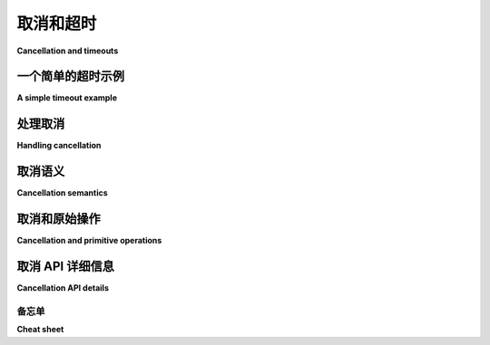 .. module:: trio
   
.. _cancellation:

取消和超时
-------------------------

**Cancellation and timeouts**

.. tab:: 中文

   Trio 具有丰富的可组合系统，用于明确取消工作或在超时到期时取消工作。

.. tab:: 英文

   Trio has a rich, composable system for cancelling work, either explicitly or when a timeout expires.


一个简单的超时示例
~~~~~~~~~~~~~~~~~~~~~~~~

**A simple timeout example**

.. tab:: 中文

   在最简单的情况下，您可以对一段代码块应用超时：

   .. code-block:: python

      with trio.move_on_after(30):
         result = await do_http_get("https://...")
         print("result is", result)
      print("with block finished")

   我们将 :func:`move_on_after` 称为创建一个“取消作用域”，它包含所有在 ``with`` 语句块内运行的代码。如果 HTTP 请求花费超过 30 秒，那么它将被取消：我们将中止请求，并且我们 *不会* 在控制台看到 ``result is ...`` 被打印；相反，我们将直接打印 ``with block finished`` 消息。

   .. note::

      请注意，这个超时是整个 ``with`` 语句体的一个 30 秒超时。这与您在其他 Python 库中可能看到的不同，在那些库中超时通常指的是 `更复杂的机制
      <https://requests.kennethreitz.org/en/master/user/quickstart/#timeouts>`__。我们认为这种方式更容易推理。

   这是如何工作的？这里没有魔法: Trio 是基于普通的 Python 功能构建的，因此我们不能仅仅放弃 ``with`` 语句块内的代码。相反，我们利用 Python 标准的方式来中止一大段复杂的代码：我们抛出一个异常。

   这里的想法是：每当您调用一个可取消的函数，比如 ``await trio.sleep(...)`` 或 ``await sock.recv(...)`` – 参见 :ref:`checkpoints` – 那么该函数首先会检查是否存在一个超时已过期或已被取消的包围作用域。如果有，那么该函数就会立即失败并抛出一个 :exc:`Cancelled` 异常。在这个例子中，这很可能发生在 ``do_http_get`` 的内部深处。然后，异常像正常异常一样传播出去（如果需要，您甚至可以捕获它，但通常这是不推荐的），直到它到达 ``with move_on_after(...):`` 处。此时， :exc:`Cancelled` 异常已经完成了它的工作——它成功地撤销了整个取消的作用域——所以 :func:`move_on_after` 捕获了它，并且在 ``with`` 块之后，执行将照常继续。即使您有嵌套的取消作用域，这一切也会正确工作，因为每个 :exc:`Cancelled` 对象都携带一个隐形标记，确保触发它的取消作用域是唯一会捕获它的作用域。

.. tab:: 英文

   In the simplest case, you can apply a timeout to a block of code:

   .. code-block:: python

      with trio.move_on_after(30):
         result = await do_http_get("https://...")
         print("result is", result)
      print("with block finished")

   We refer to :func:`move_on_after` as creating a "cancel scope", which
   contains all the code that runs inside the ``with`` block. If the HTTP
   request takes more than 30 seconds to run, then it will be cancelled:
   we'll abort the request and we *won't* see ``result is ...`` printed
   on the console; instead we'll go straight to printing the ``with block
   finished`` message.

   .. note::

      Note that this is a single 30 second timeout for the entire body of
      the ``with`` statement. This is different from what you might have
      seen with other Python libraries, where timeouts often refer to
      something `more complicated
      <https://requests.kennethreitz.org/en/master/user/quickstart/#timeouts>`__. We
      think this way is easier to reason about.

   How does this work? There's no magic here: Trio is built using
   ordinary Python functionality, so we can't just abandon the code
   inside the ``with`` block. Instead, we take advantage of Python's
   standard way of aborting a large and complex piece of code: we raise
   an exception.

   Here's the idea: whenever you call a cancellable function like ``await
   trio.sleep(...)`` or ``await sock.recv(...)`` – see :ref:`checkpoints`
   – then the first thing that function does is to check if there's a
   surrounding cancel scope whose timeout has expired, or otherwise been
   cancelled. If so, then instead of performing the requested operation,
   the function fails immediately with a :exc:`Cancelled` exception. In
   this example, this probably happens somewhere deep inside the bowels
   of ``do_http_get``. The exception then propagates out like any normal
   exception (you could even catch it if you wanted, but that's generally
   a bad idea), until it reaches the ``with move_on_after(...):``. And at
   this point, the :exc:`Cancelled` exception has done its job – it's
   successfully unwound the whole cancelled scope – so
   :func:`move_on_after` catches it, and execution continues as normal
   after the ``with`` block. And this all works correctly even if you
   have nested cancel scopes, because every :exc:`Cancelled` object
   carries an invisible marker that makes sure that the cancel scope that
   triggered it is the only one that will catch it.


处理取消
~~~~~~~~~~~~~~~~~~~~~

**Handling cancellation**

.. tab:: 中文

   几乎所有使用 Trio 编写的代码都需要有一些策略来处理 :exc:`Cancelled` 异常——即使您没有设置超时，您的调用者也可能会设置（并且很可能会）。

   您可以捕获 :exc:`Cancelled` 异常，但不应该捕获！更确切地说，如果您捕获了它，您应该进行一些清理工作，然后重新抛出它，或者让它继续传播（除非您遇到错误，在这种情况下，允许错误传播是可以的）。为了提醒您这一点， :exc:`Cancelled` 继承自 :exc:`BaseException`，就像 :exc:`KeyboardInterrupt` 和 :exc:`SystemExit` 一样，因此它不会被通用的 ``except Exception:`` 块捕获。

   在任何长时间运行的代码中，确保定期检查取消是非常重要的，因为否则超时将无法工作！每次调用可取消操作时，这都会隐式发生；有关详细信息，请参见 :ref:`below <cancellable-primitives>`。如果您有一个必须在没有任何 I/O 的情况下进行大量工作的任务，那么您可以使用 ``await sleep(0)`` 来插入一个显式的取消+调度点。

   这里有一个设计良好的 Trio 风格（“trionic”？）API 的经验法则：如果您正在编写一个可重用的函数，那么不应该接受 ``timeout=`` 参数，而是让您的调用者来处理它。这有几个优点。首先，它让调用者有更多选择来决定他们如何处理超时——例如，他们可能会觉得使用绝对截止时间比使用相对超时更容易。如果他们是调用取消机制的人，那么由他们来决定，您就不需要担心这个问题。其次，且更为重要的是，这使得其他人更容易重用您的代码。如果您编写了一个 ``http_get`` 函数，然后我稍后编写了一个 ``log_in_to_twitter`` 函数，需要在内部进行多个 ``http_get`` 调用，我不想还得去弄清楚如何为每个调用配置单独的超时——而使用 Trio 的超时系统，这完全不需要。

   当然，这条规则不适用于需要强制执行内部超时的 API。例如，如果您编写了一个 ``start_http_server`` 函数，那么您可能应该给调用者提供一种配置单个请求超时的方式。

.. tab:: 英文

   Pretty much any code you write using Trio needs to have some strategy
   to handle :exc:`Cancelled` exceptions – even if you didn't set a
   timeout, then your caller might (and probably will).

   You can catch :exc:`Cancelled`, but you shouldn't! Or more precisely,
   if you do catch it, then you should do some cleanup and then re-raise
   it or otherwise let it continue propagating (unless you encounter an
   error, in which case it's OK to let that propagate instead). To help
   remind you of this fact, :exc:`Cancelled` inherits from
   :exc:`BaseException`, like :exc:`KeyboardInterrupt` and
   :exc:`SystemExit` do, so that it won't be caught by catch-all ``except
   Exception:`` blocks.

   It's also important in any long-running code to make sure that you
   regularly check for cancellation, because otherwise timeouts won't
   work! This happens implicitly every time you call a cancellable
   operation; see :ref:`below <cancellable-primitives>` for details. If
   you have a task that has to do a lot of work without any I/O, then you
   can use ``await sleep(0)`` to insert an explicit cancel+schedule
   point.

   Here's a rule of thumb for designing good Trio-style ("trionic"?)
   APIs: if you're writing a reusable function, then you shouldn't take a
   ``timeout=`` parameter, and instead let your caller worry about
   it. This has several advantages. First, it leaves the caller's options
   open for deciding how they prefer to handle timeouts – for example,
   they might find it easier to work with absolute deadlines instead of
   relative timeouts. If they're the ones calling into the cancellation
   machinery, then they get to pick, and you don't have to worry about
   it. Second, and more importantly, this makes it easier for others to
   reuse your code. If you write a ``http_get`` function, and then I come
   along later and write a ``log_in_to_twitter`` function that needs to
   internally make several ``http_get`` calls, I don't want to have to
   figure out how to configure the individual timeouts on each of those
   calls – and with Trio's timeout system, it's totally unnecessary.

   Of course, this rule doesn't apply to APIs that need to impose
   internal timeouts. For example, if you write a ``start_http_server``
   function, then you probably should give your caller some way to
   configure timeouts on individual requests.


取消语义
~~~~~~~~~~~~~~~~~~~~~~

**Cancellation semantics**

.. tab:: 中文

   您可以自由嵌套取消块，每个 :exc:`Cancelled` 异常“知道”它属于哪个块。只要您不停止它，异常将继续传播，直到它到达引发它的块，在那时它会自动停止。

   这是一个例子：

   .. code-block:: python

      print("starting...")
      with trio.move_on_after(5):
         with trio.move_on_after(10):
            await trio.sleep(20)
            print("sleep finished without error")
         print("move_on_after(10) finished without error")
      print("move_on_after(5) finished without error")

   在这段代码中，外部作用域将在 5 秒后过期，导致 :func:`sleep` 调用提前返回并引发 :exc:`Cancelled` 异常。然后，这个异常将通过 ``with move_on_after(10)`` 行传播，直到它被 ``with move_on_after(5)`` 上下文管理器捕获。所以这段代码将打印：

   .. code-block:: none

      starting...
      move_on_after(5) finished without error

   最终结果是 Trio 成功地取消了正在取消作用域内的工作。

   看到这一点，您可能会想知道如何判断内部块是否超时——也许您想做一些不同的事情，例如尝试备用程序或向调用者报告失败。为了简化这一过程， :func:`move_on_after` 的 ``__enter__`` 函数返回一个表示此取消作用域的对象，我们可以用它来检查该作用域是否捕获了 :exc:`Cancelled` 异常：

   .. code-block:: python

      with trio.move_on_after(5) as cancel_scope:
         await trio.sleep(10)
      print(cancel_scope.cancelled_caught)  # prints "True"

   ``cancel_scope`` 对象还允许您检查或调整该作用域的截止时间，显式触发取消而不等待截止时间，检查该作用域是否已被取消，等等——有关详细信息，请参见 :class:`CancelScope` 下文。

   .. _blocking-cleanup-example:

   Trio 中的取消是“级别触发的”，这意味着一旦一个块被取消，*所有* 可取消的操作都将继续引发 :exc:`Cancelled` 异常。这有助于避免一些与资源清理相关的问题。例如，假设我们有一个函数，它连接到远程服务器并发送一些消息，然后在退出时进行清理：

   .. code-block:: python

      with trio.move_on_after(TIMEOUT):
         conn = make_connection()
         try:
            await conn.send_hello_msg()
         finally:
            await conn.send_goodbye_msg()

   现在假设远程服务器停止响应，因此我们对 ``await conn.send_hello_msg()`` 的调用永远挂起。幸运的是，我们足够聪明，在这段代码周围加了一个超时，因此最终超时会过期，``send_hello_msg`` 会引发 :exc:`Cancelled` 异常。但是在 ``finally`` 块中，我们又进行了一次阻塞操作，这也会永远挂起！此时，如果我们使用的是 :mod:`asyncio` 或其他具有“边缘触发”取消的库，我们会遇到问题：由于我们的超时已经触发，它不会再触发，应用程序会永远锁死。但在 Trio 中，这不会发生：``await conn.send_goodbye_msg()`` 调用仍然在已取消的块内，因此它也会引发 :exc:`Cancelled`。

   当然，如果您确实想在清理处理程序中进行另一个阻塞调用，Trio 允许您这么做；它是想防止您不小心自讨苦吃。故意自讨苦吃没问题（或者至少——这不是 Trio 的问题）。为了做到这一点，创建一个新的作用域，并将其 :attr:`~CancelScope.shield` 属性设置为 :data:`True`：

   .. code-block:: python

      with trio.move_on_after(TIMEOUT):
         conn = make_connection()
         try:
            await conn.send_hello_msg()
         finally:
            with trio.move_on_after(CLEANUP_TIMEOUT, shield=True) as cleanup_scope:
                  await conn.send_goodbye_msg()

   只要您在一个 ``shield = True`` 设置的作用域内，您就会受到外部取消的保护。但请注意，这*仅*适用于*外部*取消：如果 ``CLEANUP_TIMEOUT`` 过期，那么 ``await conn.send_goodbye_msg()`` 仍然会被取消，并且如果 ``await conn.send_goodbye_msg()`` 调用内部使用了任何超时，它们也将继续正常工作。这是一个相当高级的功能，大多数人可能不会使用，但在您需要时它已经准备好了。

.. tab:: 英文

   You can freely nest cancellation blocks, and each :exc:`Cancelled`
   exception "knows" which block it belongs to. So long as you don't stop
   it, the exception will keep propagating until it reaches the block
   that raised it, at which point it will stop automatically.

   Here's an example:

   .. code-block:: python

      print("starting...")
      with trio.move_on_after(5):
         with trio.move_on_after(10):
            await trio.sleep(20)
            print("sleep finished without error")
         print("move_on_after(10) finished without error")
      print("move_on_after(5) finished without error")

   In this code, the outer scope will expire after 5 seconds, causing the
   :func:`sleep` call to return early with a :exc:`Cancelled`
   exception. Then this exception will propagate through the ``with
   move_on_after(10)`` line until it's caught by the ``with
   move_on_after(5)`` context manager. So this code will print:

   .. code-block:: none

      starting...
      move_on_after(5) finished without error

   The end result is that Trio has successfully cancelled exactly the
   work that was happening within the scope that was cancelled.

   Looking at this, you might wonder how you can tell whether the inner
   block timed out – perhaps you want to do something different, like try
   a fallback procedure or report a failure to our caller. To make this
   easier, :func:`move_on_after`\´s ``__enter__`` function returns an
   object representing this cancel scope, which we can use to check
   whether this scope caught a :exc:`Cancelled` exception:

   .. code-block:: python

      with trio.move_on_after(5) as cancel_scope:
         await trio.sleep(10)
      print(cancel_scope.cancelled_caught)  # prints "True"

   The ``cancel_scope`` object also allows you to check or adjust this
   scope's deadline, explicitly trigger a cancellation without waiting
   for the deadline, check if the scope has already been cancelled, and
   so forth – see :class:`CancelScope` below for the full details.

   .. _blocking-cleanup-example:

   Cancellations in Trio are "level triggered", meaning that once a block
   has been cancelled, *all* cancellable operations in that block will
   keep raising :exc:`Cancelled`. This helps avoid some pitfalls around
   resource clean-up. For example, imagine that we have a function that
   connects to a remote server and sends some messages, and then cleans
   up on the way out:

   .. code-block:: python

      with trio.move_on_after(TIMEOUT):
         conn = make_connection()
         try:
            await conn.send_hello_msg()
         finally:
            await conn.send_goodbye_msg()

   Now suppose that the remote server stops responding, so our call to
   ``await conn.send_hello_msg()`` hangs forever. Fortunately, we were
   clever enough to put a timeout around this code, so eventually the
   timeout will expire and ``send_hello_msg`` will raise
   :exc:`Cancelled`. But then, in the ``finally`` block, we make another
   blocking operation, which will also hang forever! At this point, if we
   were using :mod:`asyncio` or another library with "edge-triggered"
   cancellation, we'd be in trouble: since our timeout already fired, it
   wouldn't fire again, and at this point our application would lock up
   forever. But in Trio, this *doesn't* happen: the ``await
   conn.send_goodbye_msg()`` call is still inside the cancelled block, so
   it will also raise :exc:`Cancelled`.

   Of course, if you really want to make another blocking call in your
   cleanup handler, Trio will let you; it's trying to prevent you from
   accidentally shooting yourself in the foot. Intentional foot-shooting
   is no problem (or at least – it's not Trio's problem). To do this,
   create a new scope, and set its :attr:`~CancelScope.shield`
   attribute to :data:`True`:

   .. code-block:: python

      with trio.move_on_after(TIMEOUT):
         conn = make_connection()
         try:
            await conn.send_hello_msg()
         finally:
            with trio.move_on_after(CLEANUP_TIMEOUT, shield=True) as cleanup_scope:
                  await conn.send_goodbye_msg()

   So long as you're inside a scope with ``shield = True`` set, then
   you'll be protected from outside cancellations. Note though that this
   *only* applies to *outside* cancellations: if ``CLEANUP_TIMEOUT``
   expires then ``await conn.send_goodbye_msg()`` will still be
   cancelled, and if ``await conn.send_goodbye_msg()`` call uses any
   timeouts internally, then those will continue to work normally as
   well. This is a pretty advanced feature that most people probably
   won't use, but it's there for the rare cases where you need it.


.. _cancellable-primitives:

取消和原始操作
~~~~~~~~~~~~~~~~~~~~~~~~~~~~~~~~~~~~~

**Cancellation and primitive operations**

.. tab:: 中文

   我们已经讨论了操作被取消时会发生什么，以及在调用可取消操作时需要做好准备……但我们还没有深入讨论哪些操作是可取消的，以及它们在被取消时的具体行为。

   规则是这样的：如果它位于 ``trio`` 命名空间中，并且你使用 ``await`` 来调用它，那么它是可取消的（请参见上面的 :ref:`checkpoints`）。可取消的意思是：

   * 如果你在取消的作用域内尝试调用它，它将引发 :exc:`Cancelled`。

   * 如果它阻塞，并且在阻塞时，周围的某个作用域变为取消状态，它将提前返回并引发 :exc:`Cancelled`。

   * 引发 :exc:`Cancelled` 意味着操作*没有发生*。例如，如果 Trio 套接字的 ``send`` 方法引发 :exc:`Cancelled`，则没有数据被发送。如果 Trio 套接字的 ``recv`` 方法引发 :exc:`Cancelled`，则没有数据丢失——它仍然保留在套接字接收缓冲区中，等待你再次调用 ``recv``。等等。

   有一些特殊情况，由于外部约束，无法完全实现这些语义。这些情况总是会被记录下来。还有一个系统性的例外：

   * 异步清理操作——如 ``__aexit__`` 方法或异步关闭方法——和其他操作一样是可取消的，*但*如果它们被取消，它们仍然会在引发 :exc:`Cancelled` 之前执行最低级别的清理。

   例如，关闭 TLS 包装的套接字通常涉及向远程对等方发送通知，以便它们可以通过加密方式确保你确实打算关闭套接字，而不是中间人攻击者破坏了你的连接。但要健壮地处理这一过程有点棘手。还记得我们上面提到的 :ref:`示例 <blocking-cleanup-example>` 吗？其中阻塞的 ``send_goodbye_msg`` 引发了问题？这正是关闭 TLS 套接字的工作方式：如果远程对等方消失了，那么我们的代码可能永远无法实际发送关闭通知，而如果它一直尝试发送，那就会永远阻塞。因此，关闭 TLS 包装的套接字的方法会*尝试*发送该通知——如果它被取消，那么它会放弃发送消息，但*仍然*会在引发 :exc:`Cancelled` 之前关闭底层套接字，这样至少不会泄漏资源。

.. tab:: 英文

   We've talked a lot about what happens when an operation is cancelled,
   and how you need to be prepared for this whenever calling a
   cancellable operation... but we haven't gone into the details about
   which operations are cancellable, and how exactly they behave when
   they're cancelled.

   Here's the rule: if it's in the ``trio`` namespace, and you use ``await``
   to call it, then it's cancellable (see :ref:`checkpoints`
   above). Cancellable means:

   * If you try to call it when inside a cancelled scope, then it will
   raise :exc:`Cancelled`.

   * If it blocks, and while it's blocked then one of the scopes around
   it becomes cancelled, it will return early and raise
   :exc:`Cancelled`.

   * Raising :exc:`Cancelled` means that the operation *did not
   happen*. If a Trio socket's ``send`` method raises :exc:`Cancelled`,
   then no data was sent. If a Trio socket's ``recv`` method raises
   :exc:`Cancelled` then no data was lost – it's still sitting in the
   socket receive buffer waiting for you to call ``recv`` again. And so
   forth.

   There are a few idiosyncratic cases where external constraints make it
   impossible to fully implement these semantics. These are always
   documented. There is also one systematic exception:

   * Async cleanup operations – like ``__aexit__`` methods or async close
   methods – are cancellable just like anything else *except* that if
   they are cancelled, they still perform a minimum level of cleanup
   before raising :exc:`Cancelled`.

   For example, closing a TLS-wrapped socket normally involves sending a
   notification to the remote peer, so that they can be cryptographically
   assured that you really meant to close the socket, and your connection
   wasn't just broken by a man-in-the-middle attacker. But handling this
   robustly is a bit tricky. Remember our :ref:`example
   <blocking-cleanup-example>` above where the blocking
   ``send_goodbye_msg`` caused problems? That's exactly how closing a TLS
   socket works: if the remote peer has disappeared, then our code may
   never be able to actually send our shutdown notification, and it would
   be nice if it didn't block forever trying. Therefore, the method for
   closing a TLS-wrapped socket will *try* to send that notification –
   and if it gets cancelled, then it will give up on sending the message,
   but *will* still close the underlying socket before raising
   :exc:`Cancelled`, so at least you don't leak that resource.


取消 API 详细信息
~~~~~~~~~~~~~~~~~~~~~~~~

**Cancellation API details**

.. tab:: 中文

   :func:`move_on_after` 以及 Trio 提供的所有其他取消机制，最终是通过 :class:`CancelScope` 对象来实现的。

   .. autoclass:: trio.CancelScope

      .. autoattribute:: deadline

      .. autoattribute:: relative_deadline

      .. autoattribute:: shield

      .. automethod:: is_relative()

      .. automethod:: cancel()

      .. attribute:: cancelled_caught

         只读 :class:`bool`。记录此作用域是否捕获了 :exc:`~trio.Cancelled` 异常。需要满足两个条件：（1） ``with`` 块以 :exc:`~trio.Cancelled` 异常退出，且（2）此作用域是触发该 :exc:`~trio.Cancelled` 异常的责任作用域。

      .. autoattribute:: cancel_called

   通常不需要创建 :class:`CancelScope` 对象。Trio 已经在与任务相关的 :class:`Nursery` 对象中包含了 :attr:`~trio.Nursery.cancel_scope` 属性。我们将在后续手册中讨论育儿任务（nurseries）。

   Trio 还提供了几个便利函数，用于常见的仅对某段代码施加超时的场景：

   .. autofunction:: trio.move_on_after
      :with: cancel_scope

   .. autofunction:: trio.move_on_at
      :with: cancel_scope

   .. autofunction:: trio.fail_after
      :with: cancel_scope

   .. autofunction:: trio.fail_at
      :with: cancel_scope

.. tab:: 英文

   :func:`move_on_after` and all the other cancellation facilities provided
   by Trio are ultimately implemented in terms of :class:`CancelScope`
   objects.

   .. autoclass:: trio.CancelScope
      :no-index:

      .. autoattribute:: deadline
         :no-index:

      .. autoattribute:: relative_deadline
         :no-index:

      .. autoattribute:: shield
         :no-index:

      .. automethod:: is_relative()
         :no-index:

      .. automethod:: cancel()
         :no-index:

      .. attribute:: cancelled_caught
         :no-index:

         Readonly :class:`bool`. Records whether this scope caught a
         :exc:`~trio.Cancelled` exception. This requires two things: (1)
         the ``with`` block exited with a :exc:`~trio.Cancelled`
         exception, and (2) this scope is the one that was responsible
         for triggering this :exc:`~trio.Cancelled` exception.

      .. autoattribute:: cancel_called
         :no-index:

   Often there is no need to create :class:`CancelScope` object. Trio
   already includes :attr:`~trio.Nursery.cancel_scope` attribute in a
   task-related :class:`Nursery` object. We will cover nurseries later in
   the manual.

   Trio also provides several convenience functions for the common
   situation of just wanting to impose a timeout on some code:

   .. autofunction:: trio.move_on_after
      :with: cancel_scope
      :no-index:

   .. autofunction:: trio.move_on_at
      :with: cancel_scope
      :no-index:

   .. autofunction:: trio.fail_after
      :with: cancel_scope
      :no-index:

   .. autofunction:: trio.fail_at
      :with: cancel_scope
      :no-index:

备忘单
^^^^^^^^^

**Cheat sheet**

.. tab:: 中文

   * 如果你想对一个函数施加超时，但不关心是否超时：

   .. code-block:: python

      with trio.move_on_after(TIMEOUT):
            await do_whatever()
      # 继续执行！

   * 如果你想对一个函数施加超时，并在超时后进行一些恢复操作：

   .. code-block:: python

      with trio.move_on_after(TIMEOUT) as cancel_scope:
            await do_whatever()
      if cancel_scope.cancelled_caught:
            # 操作超时，尝试其他方法
            try_to_recover()

   * 如果你想对一个函数施加超时，并且如果超时，则直接放弃并抛出错误，由调用者处理：

   .. code-block:: python

      with trio.fail_after(TIMEOUT):
            await do_whatever()

   也可以检查当前的有效截止时间，这有时非常有用：

   .. autofunction:: trio.current_effective_deadline

.. tab:: 英文

   * If you want to impose a timeout on a function, but you don't care
   whether it timed out or not:

   .. code-block:: python

      with trio.move_on_after(TIMEOUT):
            await do_whatever()
      # carry on!

   * If you want to impose a timeout on a function, and then do some
   recovery if it timed out:

   .. code-block:: python

      with trio.move_on_after(TIMEOUT) as cancel_scope:
            await do_whatever()
      if cancel_scope.cancelled_caught:
            # The operation timed out, try something else
            try_to_recover()

   * If you want to impose a timeout on a function, and then if it times
   out then just give up and raise an error for your caller to deal
   with:

   .. code-block:: python

      with trio.fail_after(TIMEOUT):
            await do_whatever()

   It's also possible to check what the current effective deadline is,
   which is sometimes useful:

   .. autofunction:: trio.current_effective_deadline
      :no-index:
